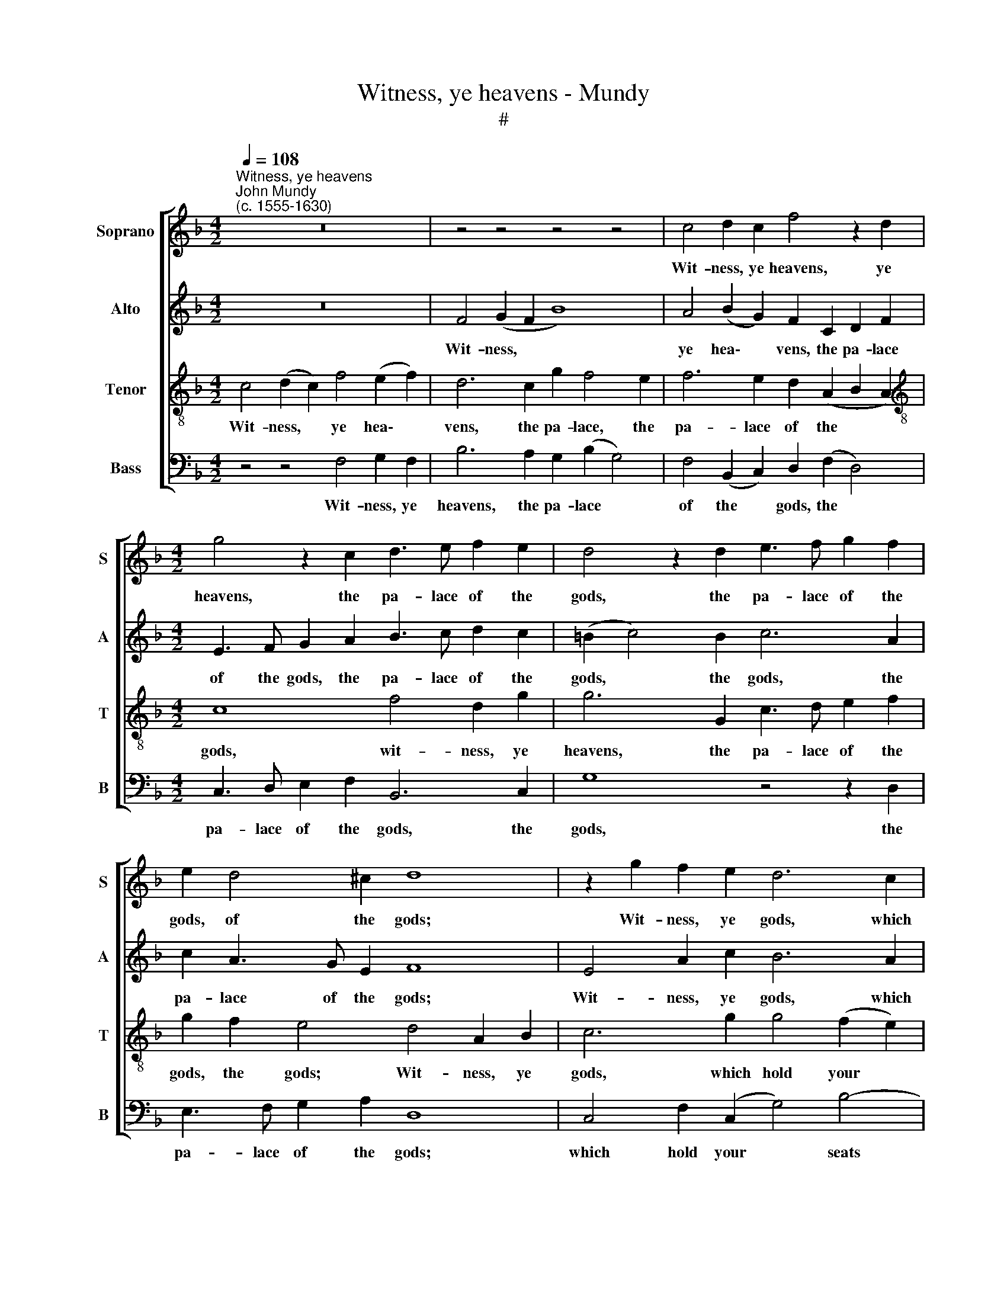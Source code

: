 X:1
T:Witness, ye heavens - Mundy
T:#
%%score [ 1 2 3 4 ]
L:1/8
Q:1/4=108
M:4/2
K:F
V:1 treble nm="Soprano" snm="S"
V:2 treble nm="Alto" snm="A"
V:3 treble-8 nm="Tenor" snm="T"
V:4 bass nm="Bass" snm="B"
V:1
"^Witness, ye heavens""^John Mundy\n(c. 1555-1630)" z16 | z4 z4 z4 z4 | c4 d2 c2 f4 z2 d2 | %3
w: ||Wit- ness, ye heavens, ye|
[M:4/2] g4 z2 c2 d3 e f2 e2 | d4 z2 d2 e3 f g2 f2 | e2 d4 ^c2 d8 | z2 g2 f2 e2 d6 c2 | %7
w: heavens, the pa- lace of the|gods, the pa- lace of the|gods, of the gods;|Wit- ness, ye gods, which|
 d2 e2 f8 e4 | f4 z2 c2 B2 A2 G4 | F4 A4 A2 c4 =B2 | c8 z4 f4- | f2 c2 _e4 d4 d4 | c2 B2 A2 G2 A8 | %13
w: hold your seats there-|in; Wit- ness, hell fur-|ies, with re- venge- ful|rods; Wit\-|* ness, fond Love, and|all that love can win.|
 z2 d2 d2 e2 f8 | z2 e2 e2 f2 g4 z2 G2 | d4 e4 f6 f2 | e8 z4 c4 | f4 e4 d4 z2 c2 | %18
w: Wit- ness the air,|wit- ness the air, fire,|wa- ter, earth and|all, How|I have liv'd, how|
 _e4 d4 c4 z2 c2 | d2 c2 A2 =B2 c4 c4 | _e4 d8 c4- | c2 (B2 G4) A16 |] %22
w: I have liv'd a|vas- sal at thy call, a|vas- sal at|* thy * call.|
V:2
 z16 | F4 (G2 F2 B8) | A4 (B2 G2) F2 C2 D2 F2 |[M:4/2] E3 F G2 A2 B3 c d2 c2 | (=B2 c4) B2 c6 A2 | %5
w: |Wit- ness, * *|ye hea\- * vens, the pa- lace|of the gods, the pa- lace of the|gods, * the gods, the|
 c2 A3 G E2 F8 | E4 A2 c2 B6 A2 | F2 G2 A4 B4 G4 | A4 F4 F2 F4 E2 | D4 F6 C2 D4 | E4 F6 E2 D4 | %11
w: pa- lace of the gods;|Wit- ness, ye gods, which|hold your seats there- in;|Wit- ness, hell fur- ies,|with re- venge- ful|rods; Wit- ness, fond|
 G6 A2 B4 B4 | A2 G2 G8 ^F4 | G2 (A2 B4) A4 c4 | c6 (A2 =B4) _B4- | (B2 A2) G4 F4 D4 | G8 C4 F4- | %17
w: Love, fond Love, and|all that love can|win. Wit\- * ness the|air, fire, * wa\-|* * ter, earth and|all, How I|
 F2 F2 G2 A2 B4 A4 | G4 F4 E4 F4 | F4 z2 F2 A2 G2 E2 F2 | G8 F4 F4- | F4 E4 F16 |] %22
w: * have liv'd a vas- sal|at thy call, thy|call, how I have liv'd a|vas- sal at|* thy call.|
V:3
 c4 (d2 c2) f4 (e2 f2) | d6 c2 g2 f4 e2 | f6 e2 d2 (A2 B2 A2) |[M:4/2][K:treble-8] c8 f4 d2 g2 | %4
w: Wit- ness, * ye hea\- *|vens, the pa- lace, the|pa- lace of the * *|gods, wit- ness, ye|
 g6 G2 c3 d e2 f2 | g2 f2 e4 d4 A2 B2 | c6 g2 g4 (f2 e2) | d4 c4 B8 | c6 A2 d2 c2 c4 | %9
w: heavens, the pa- lace of the|gods, the gods; Wit- ness, ye|gods, which hold your *|seats there- in;|Wit- ness, hell fur- ies,|
 A4 d4 c2 (A2 F4) | G4 (A6 G2) F4 | c8 f4 B4 | c4 _e4 d6 c2 | B8 c2 A2 a4 | a8 g4 d4- | %15
w: with re- venge- ful *|rods; Wit\- * ness,|fond Love, and|all that love can|win. Wit- ness the|air, fire, wa\-|
 d2 A2 c6 (=BA B4) | c6 B2 A8 | (d4 e4) f6 F2 | B8 G4 A4 | B4 f4 e4 c4 | z2 G2 B2 A2 F2 (G2 A4) | %21
w: * ter, earth and * *|all, How I|have * lived a|vas- sal at|thy call, how I|have liv'd a vas- sal *|
 G4 c4 c16 |] %22
w: at thy call.|
V:4
 z4 z4 F,4 G,2 F,2 | B,6 A,2 G,2 (B,2 G,4) | F,4 (B,,2 C,2) D,2 (F,2 D,4) | %3
w: Wit- ness, ye|heavens, the pa- lace *|of the * gods, the *|
[M:4/2] C,3 D, E,2 F,2 B,,6 C,2 | G,8 z4 z2 D,2 | E,3 F, G,2 A,2 D,8 | C,4 F,2 (C,2 G,4) B,4- | %7
w: pa- lace of the gods, the|gods, the|pa- lace of the gods;|which hold your * seats|
 B,4 A,4 G,8 | F,4 F,4 B,,2 F,2 C,4 | D,6 E,2 F,4 D,4 | C,4 F,6 (C,2 D,4) | C,8 B,,8 | z4 z4 D,8 | %13
w: * there- in;|Wit- ness, hell fur- ies,|with re- venge- ful|rods; Wit- ness, *|fond Love,|Wit-|
 G,8 (F,6 G,2) | (A,3 B, C2 D2) G,4 G,4- | G,2 F,2 E,4 D,8 | C,4 C,4 F,6 E,2 | D,4 C,4 B,,4 F,4 | %18
w: ness the *|air, * * * fire, wa\-|* ter, earth and|all, how I have|liv'd a vas- sal,|
 _E,4 B,,4 C,4 F,4 | B,,2 C,2 D,4 C,8 | C,4 B,,2 C,2 D,2 E,2 F,4 | C,8 F,16 |] %22
w: liv'd a vas- sal|at the call, I|have liv'd a vas- sal at|thy call.|

